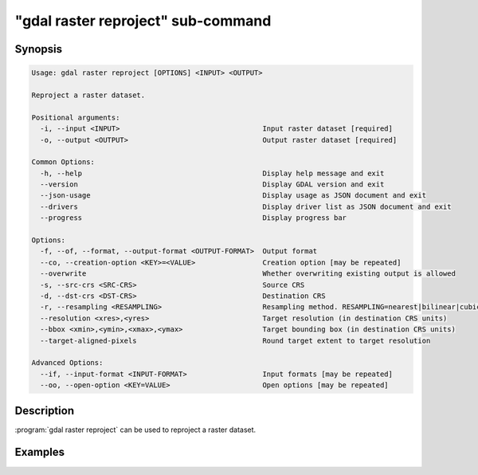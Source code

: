 .. _gdal_raster_reproject_subcommand:

================================================================================
"gdal raster reproject" sub-command
================================================================================

.. versionadded:: 3.11

.. only:: html

    Reproject a raster dataset.

.. Index:: gdal raster reproject

Synopsis
--------

.. code-block::

    Usage: gdal raster reproject [OPTIONS] <INPUT> <OUTPUT>

    Reproject a raster dataset.

    Positional arguments:
      -i, --input <INPUT>                                  Input raster dataset [required]
      -o, --output <OUTPUT>                                Output raster dataset [required]

    Common Options:
      -h, --help                                           Display help message and exit
      --version                                            Display GDAL version and exit
      --json-usage                                         Display usage as JSON document and exit
      --drivers                                            Display driver list as JSON document and exit
      --progress                                           Display progress bar

    Options:
      -f, --of, --format, --output-format <OUTPUT-FORMAT>  Output format
      --co, --creation-option <KEY>=<VALUE>                Creation option [may be repeated]
      --overwrite                                          Whether overwriting existing output is allowed
      -s, --src-crs <SRC-CRS>                              Source CRS
      -d, --dst-crs <DST-CRS>                              Destination CRS
      -r, --resampling <RESAMPLING>                        Resampling method. RESAMPLING=nearest|bilinear|cubic|cubicspline|lanczos|average|rms|mode|min|max|med|q1|q3|sum (default: nearest)
      --resolution <xres>,<yres>                           Target resolution (in destination CRS units)
      --bbox <xmin>,<ymin>,<xmax>,<ymax>                   Target bounding box (in destination CRS units)
      --target-aligned-pixels                              Round target extent to target resolution

    Advanced Options:
      --if, --input-format <INPUT-FORMAT>                  Input formats [may be repeated]
      --oo, --open-option <KEY=VALUE>                      Open options [may be repeated]


Description
-----------

:program:`gdal raster reproject` can be used to reproject a raster dataset.

Examples
--------

.. example::
   :title: Reproject a GeoTIFF file to CRS EPSG:32632 ("WGS 84 / UTM zone 32N")

   .. code-block:: bash

        $ gdal raster reproject --dst-crs=EPSG:32632 in.tif out.tif --overwrite
